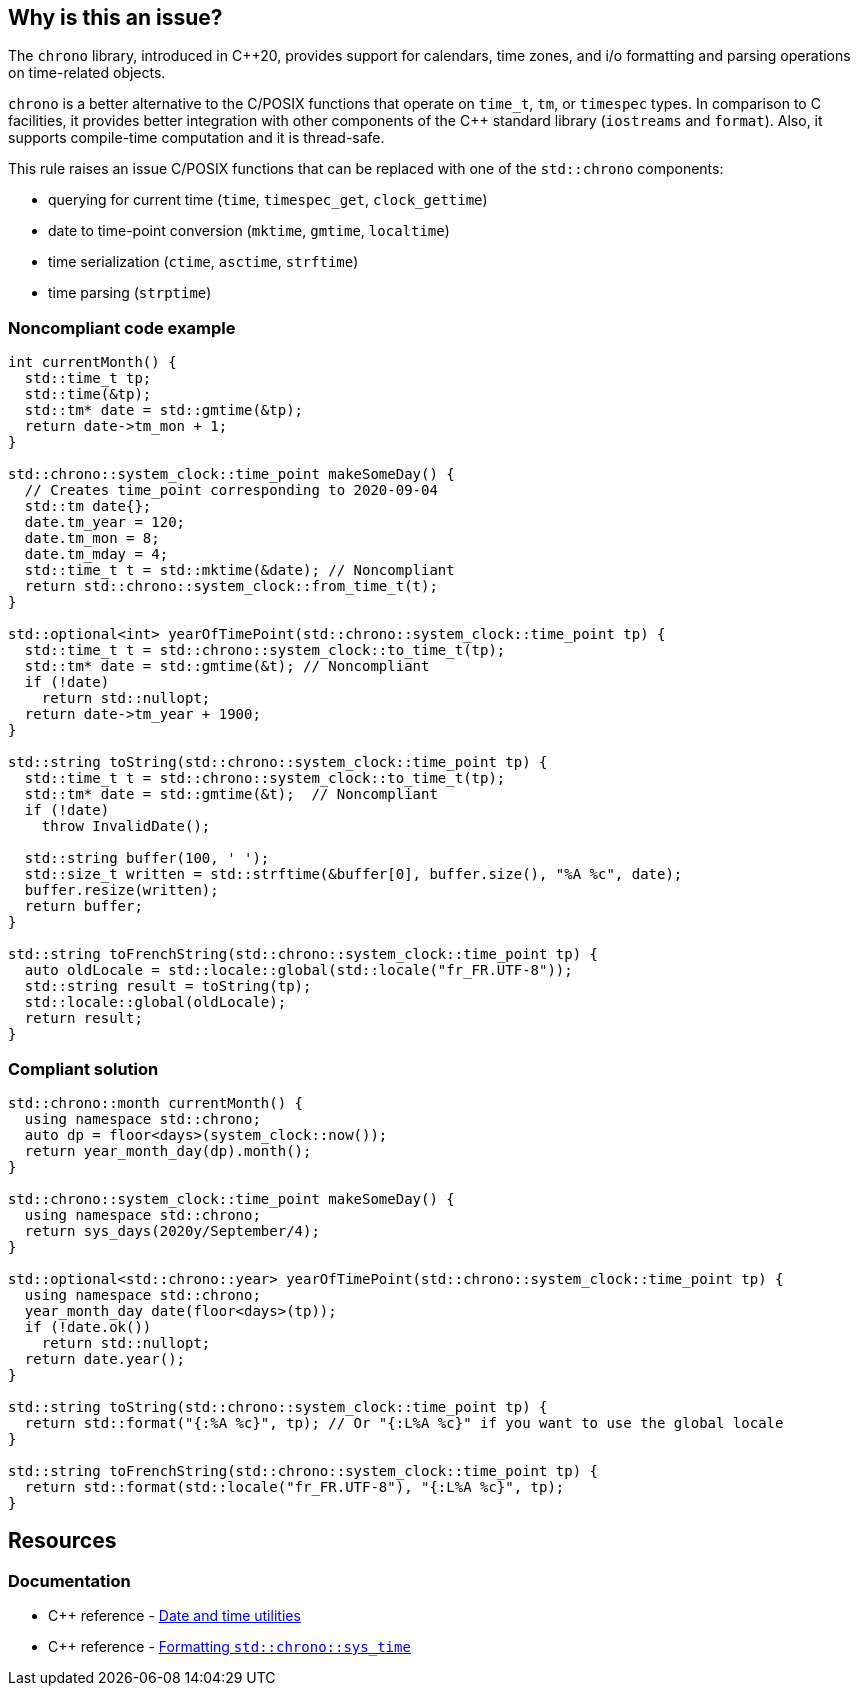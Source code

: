 == Why is this an issue?

The ``++chrono++`` library, introduced in {cpp}20, provides support for calendars, time zones, and i/o formatting and parsing operations on time-related objects. 


``++chrono++`` is a better alternative to the C/POSIX functions that operate on ``++time_t++``, ``++tm++``, or ``++timespec++`` types. In comparison to C facilities, it provides better integration with other components of the {cpp} standard library (``++iostreams++`` and ``++format++``). Also, it supports compile-time computation and it is thread-safe.


This rule raises an issue C/POSIX functions that can be replaced with one of the ``++std::chrono++`` components:

* querying for current time (``++time++``, ``++timespec_get++``, ``++clock_gettime++``)
* date to time-point conversion (``++mktime++``, ``++gmtime++``, ``++localtime++``)
* time serialization (``++ctime++``, ``++asctime++``, ``++strftime++``)
* time parsing (``++strptime++``)

=== Noncompliant code example

[source,cpp]
----
int currentMonth() {
  std::time_t tp;
  std::time(&tp);
  std::tm* date = std::gmtime(&tp);
  return date->tm_mon + 1;
}

std::chrono::system_clock::time_point makeSomeDay() {
  // Creates time_point corresponding to 2020-09-04
  std::tm date{};
  date.tm_year = 120;
  date.tm_mon = 8;
  date.tm_mday = 4;
  std::time_t t = std::mktime(&date); // Noncompliant
  return std::chrono::system_clock::from_time_t(t);
}

std::optional<int> yearOfTimePoint(std::chrono::system_clock::time_point tp) {
  std::time_t t = std::chrono::system_clock::to_time_t(tp);
  std::tm* date = std::gmtime(&t); // Noncompliant
  if (!date)
    return std::nullopt;
  return date->tm_year + 1900;
}

std::string toString(std::chrono::system_clock::time_point tp) {
  std::time_t t = std::chrono::system_clock::to_time_t(tp);
  std::tm* date = std::gmtime(&t);  // Noncompliant
  if (!date)
    throw InvalidDate();

  std::string buffer(100, ' ');
  std::size_t written = std::strftime(&buffer[0], buffer.size(), "%A %c", date);
  buffer.resize(written);
  return buffer;
}

std::string toFrenchString(std::chrono::system_clock::time_point tp) {
  auto oldLocale = std::locale::global(std::locale("fr_FR.UTF-8"));
  std::string result = toString(tp);
  std::locale::global(oldLocale);
  return result;
}
----

=== Compliant solution

[source,cpp]
----
std::chrono::month currentMonth() {
  using namespace std::chrono;
  auto dp = floor<days>(system_clock::now());
  return year_month_day(dp).month();
}

std::chrono::system_clock::time_point makeSomeDay() {
  using namespace std::chrono;
  return sys_days(2020y/September/4);
}

std::optional<std::chrono::year> yearOfTimePoint(std::chrono::system_clock::time_point tp) {
  using namespace std::chrono;
  year_month_day date(floor<days>(tp));
  if (!date.ok())
    return std::nullopt;
  return date.year();
}

std::string toString(std::chrono::system_clock::time_point tp) {
  return std::format("{:%A %c}", tp); // Or "{:L%A %c}" if you want to use the global locale
}

std::string toFrenchString(std::chrono::system_clock::time_point tp) {
  return std::format(std::locale("fr_FR.UTF-8"), "{:L%A %c}", tp);
}
----

== Resources

=== Documentation

* {cpp} reference - https://en.cppreference.com/w/cpp/chrono[Date and time utilities]
* {cpp} reference - https://en.cppreference.com/w/cpp/chrono/system_clock/formatter#Format_specification[Formatting `std::chrono::sys_time`]

